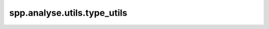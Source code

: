 spp.analyse.utils.type_utils
----------------------------

.. doxygenfile:: spp/analyse/utils/type_utils.hpp
   :project: s++
